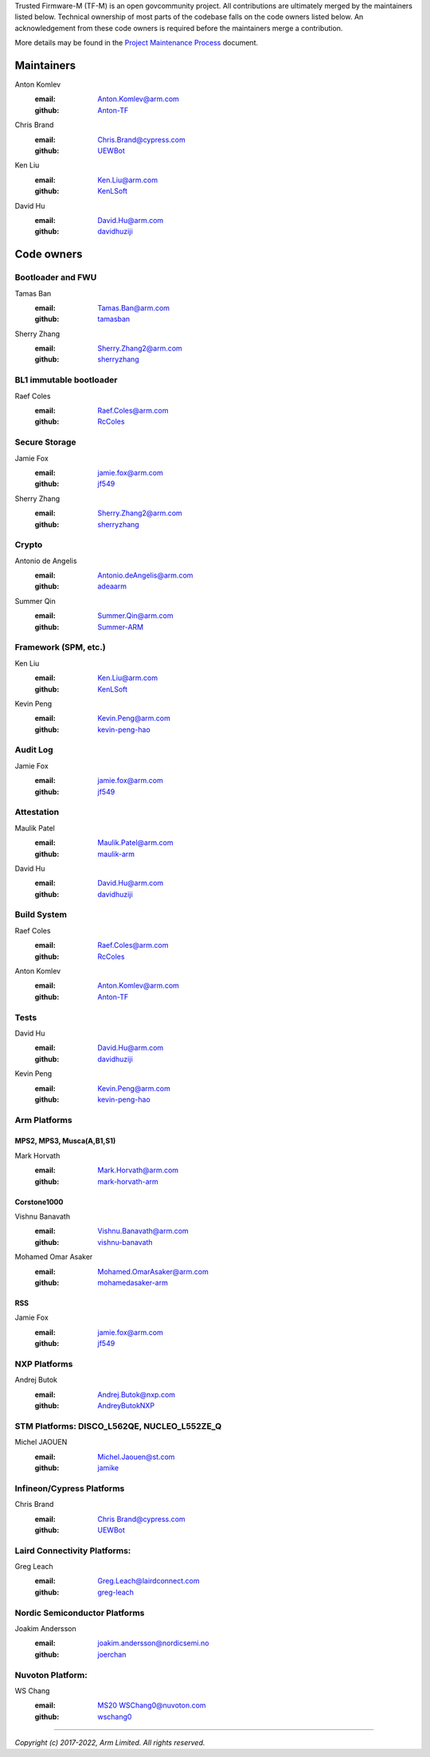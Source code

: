 Trusted Firmware-M (TF-M) is an open govcommunity project.
All contributions are ultimately merged by the maintainers listed below.
Technical ownership of most parts of the codebase falls on the code owners
listed below. An acknowledgement from these code owners is required before
the maintainers merge a contribution.

More details may be found in the `Project Maintenance Process
<https://developer.trustedfirmware.org/w/collaboration/project-maintenance-process/>`_
document.

Maintainers
===========

Anton Komlev
    :email: `Anton.Komlev@arm.com <Anton.Komlev@arm.com>`__
    :github: `Anton-TF <https://github.com/Anton-TF>`__

Chris Brand
    :email: `Chris.Brand@cypress.com <chris.brand@cypress.com>`__
    :github: `UEWBot <https://github.com/UEWBot>`__

Ken Liu
    :email: `Ken.Liu@arm.com <Ken.Liu@arm.com>`__
    :github: `KenLSoft <https://github.com/KenLSoft>`__

David Hu
    :email: `David.Hu@arm.com <David.Hu@arm.com>`__
    :github: `davidhuziji <https://github.com/davidhuziji>`__


Code owners
===========

Bootloader and FWU
~~~~~~~~~~~~~~~~~~

Tamas Ban
    :email: `Tamas.Ban@arm.com <Tamas.Ban@arm.com>`__
    :github: `tamasban <https://github.com/tamasban>`__

Sherry Zhang
    :email: `Sherry.Zhang2@arm.com <Sherry.Zhang2@arm.com>`__
    :github: `sherryzhang <https://github.com/sherryzhang>`__

BL1 immutable bootloader
~~~~~~~~~~~~~~~~~~~~~~~~

Raef Coles
    :email: `Raef.Coles@arm.com <Raef.Coles@arm.com>`__
    :github: `RcColes <https://github.com/RcColes>`__

Secure Storage
~~~~~~~~~~~~~~

Jamie Fox
    :email: `jamie.fox@arm.com <jamie.fox@arm.com>`__
    :github: `jf549 <https://github.com/jf549>`__

Sherry Zhang
    :email: `Sherry.Zhang2@arm.com <Sherry.Zhang2@arm.com>`__
    :github: `sherryzhang <https://github.com/sherryzhang>`__

Crypto
~~~~~~

Antonio de Angelis
    :email: `Antonio.deAngelis@arm.com <Antonio.deAngelis@arm.com>`__
    :github: `adeaarm <https://github.com/adeaarm>`__

Summer Qin
    :email: `Summer.Qin@arm.com <Summer.Qin@arm.com>`__
    :github: `Summer-ARM <https://github.com/Summer-ARM>`__

Framework (SPM, etc.)
~~~~~~~~~~~~~~~~~~~~~

Ken Liu
    :email: `Ken.Liu@arm.com <Ken.Liu@arm.com>`__
    :github: `KenLSoft <https://github.com/KenLSoft>`__

Kevin Peng
    :email: `Kevin.Peng@arm.com <Kevin.Peng@arm.com>`__
    :github: `kevin-peng-hao <https://github.com/kevin-peng-hao>`__

Audit Log
~~~~~~~~~

Jamie Fox
    :email: `jamie.fox@arm.com <jamie.fox@arm.com>`__
    :github: `jf549 <https://github.com/jf549>`__

Attestation
~~~~~~~~~~~

Maulik Patel
    :email: `Maulik.Patel@arm.com <Maulik.Patel@arm.com>`__
    :github: `maulik-arm <https://github.com/maulik-arm>`__

David Hu
    :email: `David.Hu@arm.com <David.Hu@arm.com>`__
    :github: `davidhuziji <https://github.com/davidhuziji>`__

Build System
~~~~~~~~~~~~

Raef Coles
    :email: `Raef.Coles@arm.com <Raef.Coles@arm.com>`__
    :github: `RcColes <https://github.com/RcColes>`__

Anton Komlev
    :email: `Anton.Komlev@arm.com <Anton.Komlev@arm.com>`__
    :github: `Anton-TF <https://github.com/Anton-TF>`__

Tests
~~~~~

David Hu
    :email: `David.Hu@arm.com <David.Hu@arm.com>`__
    :github: `davidhuziji <https://github.com/davidhuziji>`__

Kevin Peng
    :email: `Kevin.Peng@arm.com <Kevin.Peng@arm.com>`__
    :github: `kevin-peng-hao <https://github.com/kevin-peng-hao>`__


Arm Platforms
~~~~~~~~~~~~~

MPS2, MPS3, Musca(A,B1,S1)
^^^^^^^^^^^^^^^^^^^^^^^^^^

Mark Horvath
    :email: `Mark.Horvath@arm.com <mark.horvath@arm.com>`__
    :github: `mark-horvath-arm <https://github.com/mark-horvath-arm>`__

Corstone1000
^^^^^^^^^^^^

Vishnu Banavath
    :email: `Vishnu.Banavath@arm.com <vishnu.banavath@arm.com>`__
    :github: `vishnu-banavath <https://github.com/vishnu-banavath>`__

Mohamed Omar Asaker
    :email: `Mohamed.OmarAsaker@arm.com <mohamed.omarasaker@arm.com>`__
    :github: `mohamedasaker-arm <https://github.com/mohamedasaker-arm>`__

RSS
^^^

Jamie Fox
    :email: `jamie.fox@arm.com <jamie.fox@arm.com>`__
    :github: `jf549 <https://github.com/jf549>`__

NXP Platforms
~~~~~~~~~~~~~

Andrej Butok
    :email: `Andrej.Butok@nxp.com <andrey.butok@nxp.com>`__
    :github: `AndreyButokNXP <https://github.com/AndreyButokNXP>`__

STM Platforms: DISCO_L562QE, NUCLEO_L552ZE_Q
~~~~~~~~~~~~~~~~~~~~~~~~~~~~~~~~~~~~~~~~~~~~

Michel JAOUEN
    :email: `Michel.Jaouen@st.com <michel.jaouen@st.com>`__
    :github: `jamike <https://github.com/jamike>`__


Infineon/Cypress Platforms
~~~~~~~~~~~~~~~~~~~~~~~~~~

Chris Brand
    :email: `Chris Brand@cypress.com <chris.brand@cypress.com>`__
    :github: `UEWBot <https://github.com/UEWBot>`__

Laird Connectivity Platforms:
~~~~~~~~~~~~~~~~~~~~~~~~~~~~~

Greg Leach
    :email: `Greg.Leach@lairdconnect.com <greg.leach@lairdconnect.com>`__
    :github: `greg-leach <https://github.com/greg-leach>`__

Nordic Semiconductor Platforms
~~~~~~~~~~~~~~~~~~~~~~~~~~~~~~

Joakim Andersson
    :email: `joakim.andersson@nordicsemi.no <joakim.andersson@nordicsemi.no>`__
    :github: `joerchan <https://github.com/joerchan>`__


Nuvoton Platform:
~~~~~~~~~~~~~~~~~

WS Chang
    :email: `MS20 WSChang0@nuvoton.com <wschang0@nuvoton.com>`__
    :github: `wschang0 <https://github.com/wschang0>`__

=============

*Copyright (c) 2017-2022, Arm Limited. All rights reserved.*
